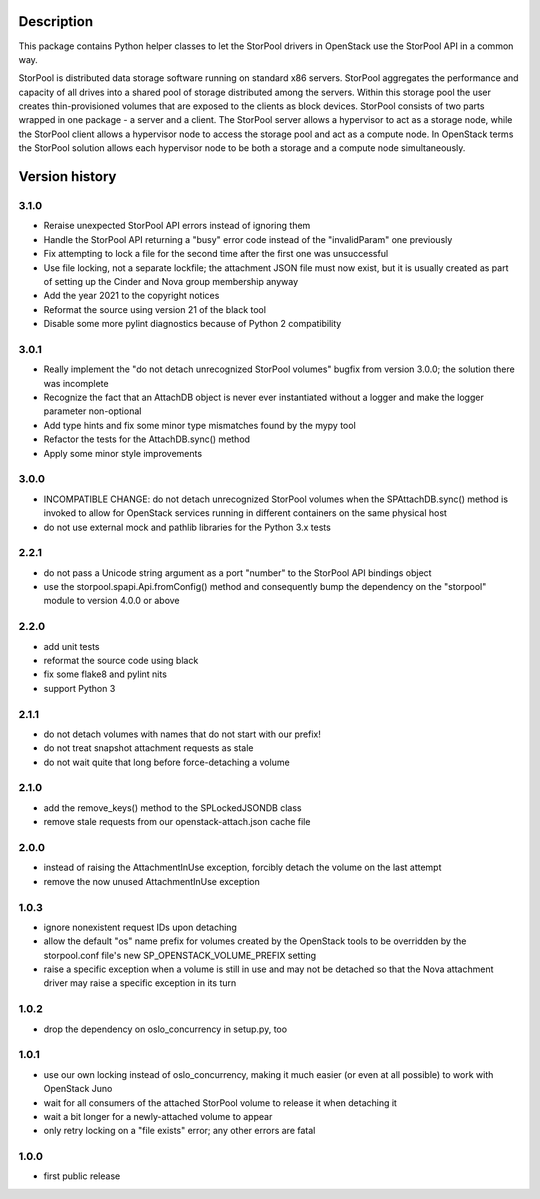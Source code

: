 Description
===========

This package contains Python helper classes to let the StorPool drivers in
OpenStack use the StorPool API in a common way.

StorPool is distributed data storage software running on standard x86 servers.
StorPool aggregates the performance and capacity of all drives into a shared
pool of storage distributed among the servers.  Within this storage pool the
user creates thin-provisioned volumes that are exposed to the clients as block
devices.  StorPool consists of two parts wrapped in one package - a server and
a client.  The StorPool server allows a hypervisor to act as a storage node,
while the StorPool client allows a hypervisor node to access the storage pool
and act as a compute node.  In OpenStack terms the StorPool solution allows
each hypervisor node to be both a storage and a compute node simultaneously.

Version history
===============

3.1.0
-----

- Reraise unexpected StorPool API errors instead of ignoring them
- Handle the StorPool API returning a "busy" error code instead of
  the "invalidParam" one previously
- Fix attempting to lock a file for the second time after the first one
  was unsuccessful
- Use file locking, not a separate lockfile; the attachment JSON file
  must now exist, but it is usually created as part of setting up
  the Cinder and Nova group membership anyway
- Add the year 2021 to the copyright notices
- Reformat the source using version 21 of the black tool
- Disable some more pylint diagnostics because of Python 2 compatibility

3.0.1
-----

- Really implement the "do not detach unrecognized StorPool volumes" bugfix
  from version 3.0.0; the solution there was incomplete
- Recognize the fact that an AttachDB object is never ever instantiated
  without a logger and make the logger parameter non-optional
- Add type hints and fix some minor type mismatches found by the mypy tool
- Refactor the tests for the AttachDB.sync() method
- Apply some minor style improvements

3.0.0
-----

- INCOMPATIBLE CHANGE: do not detach unrecognized StorPool volumes when
  the SPAttachDB.sync() method is invoked to allow for OpenStack services
  running in different containers on the same physical host
- do not use external mock and pathlib libraries for the Python 3.x tests


2.2.1
-----

- do not pass a Unicode string argument as a port "number" to the StorPool
  API bindings object
- use the storpool.spapi.Api.fromConfig() method and consequently bump
  the dependency on the "storpool" module to version 4.0.0 or above


2.2.0
-----

- add unit tests
- reformat the source code using black
- fix some flake8 and pylint nits
- support Python 3

2.1.1
-----

- do not detach volumes with names that do not start with our prefix!
- do not treat snapshot attachment requests as stale
- do not wait quite that long before force-detaching a volume

2.1.0
-----

- add the remove_keys() method to the SPLockedJSONDB class
- remove stale requests from our openstack-attach.json cache file

2.0.0
-----

- instead of raising the AttachmentInUse exception, forcibly detach
  the volume on the last attempt
- remove the now unused AttachmentInUse exception

1.0.3
-----

- ignore nonexistent request IDs upon detaching
- allow the default "os" name prefix for volumes created by the OpenStack tools
  to be overridden by the storpool.conf file's new SP_OPENSTACK_VOLUME_PREFIX
  setting
- raise a specific exception when a volume is still in use and may not be
  detached so that the Nova attachment driver may raise a specific exception in
  its turn

1.0.2
-----

- drop the dependency on oslo_concurrency in setup.py, too

1.0.1
-----

- use our own locking instead of oslo_concurrency, making it much easier
  (or even at all possible) to work with OpenStack Juno
- wait for all consumers of the attached StorPool volume to release it when
  detaching it
- wait a bit longer for a newly-attached volume to appear
- only retry locking on a "file exists" error; any other errors are fatal

1.0.0
-----

- first public release
